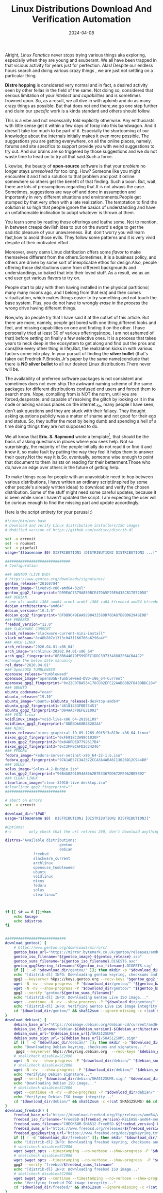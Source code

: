#+BLOG: Unixbhaskar's Blog
#+POSTID: 1825
#+title: Linux Distributions Download And Verification Automation
#+date: 2024-04-08
#+tags: Technical Linux Opensource Tools Bash Scripting Automation


Alright, /Linux Fanatics/ never stops trying various things aka exploring,
especially when they are young and exuberant. We all have been trapped in that
vicious activity for years just for perfection. Alas! Despite our endless hours
search and doing various crazy things , we are just not settling on a particular
thing.

*Distro hopping* is considered very normal and in fact, a desired activity seen by
other fellas in the field of the same. Not doing so, considered that serious
limitation of your /intellect and capabilities/ and is sometimes frowned upon. So,
as a result, we all dive in with aplomb and do as many crazy things as
possible. But that does not end there,we go one step further and claim our
/specific/ work is a kinda standard and others should follow.

This is a vibe and not necessarily told explicitly otherwise. Any enthusiasts
with little sense get it within a few days of foray into this bandwagon. And it
doesn't take too much to be part of it. Especially the shortcoming of our
knowledge about the internals initially makes it even more possible. The
suggestions you are getting everywhere, on all the online places, namely, forums
and site specifics to support provide you with weird suggestions to try out. And
our brains are so triggered by those suggestions and we do not waste time to
head on to try all that said.Such a force.

Likewise, the beauty of *open-source* software is that your /problem/ no longer
stays /unresolved/ for too long. How? Someone like you might encounter it and find
a solution to that problem and post it online somewhere so others get the
benefit of that finding. Such a boon. But, wait, there are lots of presumptions
regarding that.It is not always the case. Sometimes, suggestions are way off and
done in assumption and importantly in very different situations and
environments.People get stumped by that very often with a late realization. The
temptation to find the solution is so high that people ignore the basics of
understanding and have an unfathomable inclination to adopt whatever is thrown
at them.

You learn some by reading those offerings and loathe some. Not to mention, in
between creeps devilish idea to put on the sword's edge to get the sadistic
pleasure of your unawareness. But, don't worry you will learn fast,how to avoid
those evils. They follow some patterns and it is very vivid despite of their
motivated effort.

Moreover, every damn Linux distribution offers some /flavor/ to make themselves
different from the others.Sometimes, it is a business policy, and others are
driven by some sort of inexplicable ethos for design.Also, people offering those
distributions came from different backgrounds and understandings,so baked that
into their loved stuff. As a result, we as an end user get various flavors to
try on.

People start to play with them having installed in the physical partitions( many
many moons ago, and I belong from that era) and then comes virtualization, which
makes things easier to try something and not touch the base system. Plus, you do
not have to wrongly /erase in the process/ the wrong drive having different
things.

Now,why do people try that I have said it at the outset of this article. But
there are more, namely, people get bored with one thing,different looks and
feel, and missing capabilities on one and finding it on the other. I have
personally tried at least 30 of various offerings(nope, I am not ashamed of
that) before setting on finally a few selective ones. It is a process that takes
years to neck deep in the ecosystem to get along and find out the pros and
cons(like every other thing in life).But, the realization kicks in with various
factors come into play. In your pursuit of finding the *silver bullet* (that's
taken out Fredrick.P.Brooks,Jr's paper by the same name)conclude that there is
*NO silver bullet* to all our desired Linux distributions.There never will be.

The availability of preferred software packages is not consistent and sometimes
does not even ship.The awkward naming scheme of the same packages for different
distributions confused end users and forced them to search more. Nope, compiling
from is NOT the norm, until you are forced,desperate, and capable of resolving
the glitch by looking or it in the code or asking various places on the
internet._So, many people I have seen, don't ask questions and they are stuck
with their fallacy. They thought asking questions publicly was a matter of shame
and not good for their ego and status. So, they suffer the most by being dumb
and spending a hell of a time doing things they are not supposed to do.

We all know that *Eric. S. Raymond* wrote a template[fn:1], that should be the
basis of asking questions in places where you seek help. Not so surprisingly,
the majority of the people initially do not read it or find it and know it, so
make fault by putting the way they feel it helps them to answer their query.Not
the way it is.So, eventually, someone wise enough to point that document to them
insists on reading for their betterment.Those who do,have an edge over others in
the future of getting help.

To make things easy for people with an unavoidable need to hop between various
distributions, I have written an ordinary script(inspired by some other people's
already written ideas) to download and verify the chosen distribution. Some of
the stuff might need some careful updates, because it is been while since I
haven't updated the script. I am expecting the user will be curious enough to
find the missing part and update accordingly.

Here is the script entirety for your perusal :)

#+BEGIN_SRC bash
#!/usr/bin/env bash
# Download and verify Linux distribution installers/ISO images
# Modified version of https://github.com/nodiscc/distrib-dl

set -o errexit
set -o nounset
set -o pipefail
usage="$(basename $0) DISTRIBUTION1 [DISTRIBUTION2 DISTRIBUTION3 ...]"

##############################
# Configuration

### GENTOO (LIVE DVD)
# https://www.gentoo.org/downloads/signatures/
gentoo_release="20160704"
gentoo_image="livedvd-x86-amd64-32ul"
gentoo_gpg2_fingerprint="D99EAC7379A850BCE47DA5F29E6438C817072058"
### DEBIAN
# one of: amd64-i386 amd64 armel armhf i386 ia64 kfreebsd-amd64 kfreebsd-i386 mips mipsel multi-arch powerpc s390 s390x source sparc
debian_architecture="amd64"
debian_version="10.3.0"
debian_gpg2_fingerprint="DF9B9C49EAA9298432589D76DA87E80D6294BE9B"
### FREEBSD
freebsd_version="12.0"
### SLACKWARE CURRENT
slack_release="slackware-current-mini-install"
slack_md5sum="8c48b807e1313c0431166786a6296a4f"
### ARCH LINUX
arch_release="2020.04.01-x86_64"
arch_image="archlinux-20202.04.01-x86_64"
arch_gpg2_fingerprint="0E8B644079F599DFC1DDC3973348882F6AC6A4C2"
#change the below date manually
rel_date="2020.04.01"
### OpenSUSE TUMBLEWEED
opensuse_release="tumbleweed"
opensuse_image="openSUSE-Tumbleweed-DVD-x86_64-Current"
opensuse_gpg2_fingerprint="0x22C07BA534178CD02EFE22AAB88B2FD43DBDC284"
### UBUNTU
ubuntu_codename="eoan"
ubuntu_release="19.10"
ubuntu_image="ubuntu-${ubuntu_release}-desktop-amd64"
ubuntu_gpg2_fingerprint1="46181433FBB75451"
ubuntu_gpg2_fingerprint2="D94AA3F0EFE21092"
### VOID Linux
voidlinux_image="void-live-x86_64-20191109"
voidlinux_gpg2_fingerprint="8DEBDA68B48282A4"
### NIXOS
nixos_release="nixos-graphical-19.09.1269.09f5f3a810c-x86_64-linux"
nixos_gpg2_fingerprint1="0xFE918C3A98C1030F"
nixos_gpg2_fingerprint2="0x846FDED7792617B4"
nixos_gpg2_fingerprint3="0xC2FFBCAFD2C24246"
### FEDORA
fedora_image="Fedora-Server-netinst-x86_64-32-1.6.iso"
fedora_gpg2_fingerprint="97A1AE57C3A2372CCA3A4ABA6C13026D12C944D0"
### SOLUS
solus_image="Solus-4.2-Budgie.iso"
solus_gpg2_fingerprint="96B4A0291094A86A2B7E3367DD672FE9A2BE5892"
### CLEAR LINUX
clearlinux_image="clear-32910-live-desktop.iso"
#clearlinux_gpg2_fingerprint=""
############################

# abort on errors
set -o errexit

download_dir="$PWD"
usage="$(basename $0)  DISTRIBUTION1 [DISTRIBUTION2 DISTRIBUTION3]"

#Options:
#-c        only check that the url returns 200, don't download anything"

distros="Available distributions:
                         gentoo
                         debian
			 freebsd
			 slackware_current
			 archlinux
			 opensuse_tumbleweed
			 ubuntu
			 voidlinux
			 nixos
			 fedora
			 solus
			 clearlinux"



if [[ $# == 0 ]];then
	echo $usage
	echo $distros
fi


############################
download_gentoo() {
    # https://www.gentoo.org/downloads/mirrors/
    gentoo_base_url="https://mirror.bytemark.co.uk/gentoo/releases/amd64/${gentoo_release}/"
    gentoo_iso_filename="${gentoo_image}-${gentoo_release}.iso"
    gentoo_sums_filename="${gentoo_iso_filename}.DIGESTS.asc"
    gentoo_gpg2keyring_filename="${gentoo_iso_filename}.DIGESTS.sig"
    if [[ ! -d "$download_dir/gentoo/" ]]; then mkdir -p "$download_dir/gentoo/"; fi
    echo "[distrib-dl] INFO: Downloading gentoo keyring, checksums and signature..."
    gpg2 --keyserver hkps://keys.gentoo.org --recv-keys "$gentoo_gpg2_fingerprint"
    wget -N -nv --show-progress -P "$download_dir/gentoo/" "${gentoo_base_url}${gentoo_gpg2keyring_filename}"
    wget -N -nv --show-progress -P "$download_dir/gentoo/" "${gentoo_base_url}${gentoo_sums_filename}"
    gpg2 --verify "gentoo/${gentoo_sums_filename}"
    echo "[distrib-dl] INFO: Downloading Gentoo Live ISO image..."
    wget --continue -N -nv --show-progress -P "$download_dir/gentoo/" "${gentoo_base_url}/${gentoo_iso_filename}"
    echo "[distrib-dl] INFO: Verifying Gentoo Live ISO image integrity..."
    cd "$download_dir/gentoo/" && sha512sum --ignore-missing -c <(cat ${gentoo_sums_filename}) && cd -
}
download_debian() {
    debian_base_url="https://cdimage.debian.org/debian-cd/current/amd64/iso-cd"
    debian_iso_filename="debian-${debian_version}-${debian_architecture}-netinst.iso"
    debian_sums_url="${debian_base_url}/SHA512SUMS"
    debian_sums_sign_url="${debian_base_url}/SHA512SUMS.sign"
    if [[ ! -d "$download_dir/debian/" ]]; then mkdir -p "$download_dir/debian/"; fi
    echo "Downloading Debian keyring, checksums and signature..."
     gpg2 --keyserver hkps://keyring.debian.org  --recv-keys "$debian_gpg2_fingerprint"
    # shellcheck disable=SC2086
    wget -N -nv --show-progress -P "$download_dir/debian/" "$debian_sums_url"
    # shellcheck disable=SC2086
    wget -N -nv  --show-progress -P "$download_dir/debian/" "$debian_sums_sign_url"
    echo "Verifying Debian signature..."
    gpg2 --verify "$download_dir/debian/SHA512SUMS.sign" "$download_dir/debian/SHA512SUMS"
    echo "Downloading Debian ISO image..."
    # shellcheck disable=SC2086
    wget --continue -N -nv --show-progress -P "$download_dir/debian/" "$debian_base_url/$debian_iso_filename"
    echo "Verifying Debian ISO image integrity..."
    cd "$download_dir/debian/" && sha512sum -c <(cat SHA512SUMS) && cd -
}
download_freebsd() {
    freebsd_base_url="https://download.freebsd.org/ftp/releases/amd64/amd64/ISO-IMAGES/${freebsd_version}"
    freebsd_iso_firlename="FreeBSD-${freebsd_version}-RELEASE-amd64-memstick.img"
    freebsd_sums_filename="CHECKSUM.SHA512-FreeBSD-${freebsd_version}-RELEASE-amd64.asc"
    freebsd_sums_url="https://www.freebsd.org/releases/${freebsd_version}R/${freebsd_sums_filename}"
    freebsd_gpg2keyring_url="https://www.freebsd.org/doc/pgpkeyring.txt"
    if [[ ! -d "$download_dir/freebsd/" ]]; then mkdir "$download_dir/freebsd/"; fi
    echo "[distrib-dl] INFO: Downloading freebsd keyring, checksums and signature..."
    # shellcheck disable=SC2086
    wget $wget_opts --timestamping --no-verbose --show-progress -P "$download_dir/freebsd/" "$freebsd_gpg2keyring_url"
    # shellcheck disable=SC2086
    wget $wget_opts --timestamping --no-verbose --show-progress  -P "$download_dir/freebsd/" "$freebsd_sums_url"
    gpg2 --verify "freebsd/$freebsd_sums_filename"
    echo "[distrib-dl] INFO: Downloading freebsd ISO image..."
    # shellcheck disable=SC2086
    wget $wget_opts --continue --timestamping --no-verbose --show-progress -P "$download_dir/freebsd/" "$freebsd_base_url/$freebsd_iso_filename"
    echo "Verifying freebsd ISO image integrity..."
    cd "$download_dir/freebsd/" && sha512sum --ignore-missing -c <(cat ${freebsd_sums_filename}) && cd -
}
download_slackware_current() {
        # https://slackware.uk/people/alien-current-iso/slackware-current-iso/
        slack_base_url="https://slackware.uk/people/alien-current-iso/slackware-current-iso/"
        slack_iso_filename="${slack_release}.iso"
        slack_sums_filename="MD5SUM"
        slack_sums_url="https://slackware.uk/people/alien-current-iso/slackware-current-iso/${slack_sums_filename}"
        if [[ ! -d "$download_dir/slackware_current/" ]]; then mkdir -p "$download_dir/slackware_current/"; fi
        wget -N -nv --show-progress -P "$download_dir/slackware_current" "${slack_base_url}${slack_sums_filename}"
        echo "Downloading Slackware-current Linux ISO image..."
        wget --continue -N -nv --show-progress -P "$download_dir/slackware_current/" "${slack_base_url}${slack_iso_filename}"
        echo "Verifying Slackware-current ISO image integrity..."
        cd "$download_dir/slackware_current/" && md5sum -c <(cat ${slack_sums_filename}) && cd -
}
download_archlinux() {
        # https://www.archlinux.org/downloads
        arch_base_url="http://mirror.rackspace.com/archlinux/iso/${rel_date}/"
        arch_iso_filename="archlinux-${arch_release}.iso"
        arch_sums_filename="sha1sums.txt"
        arch_gpg2keyring_filename="archlinux-${arch_release}.iso.sig"
        if [[ ! -d "$download_dir/archlinux/" ]]; then mkdir -p "$download_dir/archlinux/"; fi
        echo "Downloading arch keyring, checksums and signature..."
        gpg2  --recv-keys "$arch_gpg2_fingerprint"
        wget -N -nv --show-progress -P "$download_dir/archlinux/" "${arch_base_url}${arch_gpg2keyring_filename}"
        wget -N -nv --show-progress -P "$download_dir/archlinux/" "${arch_base_url}${arch_sums_filename}"
     #   gpg2 --verify  "archlinux/$arch_gpg2keyring_filename" "archlinux/${arch_sums_filename}"
        echo "Downloading Arch Linux ISO image..."
        wget --continue -N -nv --show-progress -P "$download_dir/archlinux/" "${arch_base_url}${arch_iso_filename}"
        echo "Verifying Arch Linux ISO image integrity..."
        cd "$download_dir/archlinux/" && sha1sum --ignore-missing -c <(cat ${arch_sums_filename}) && cd -
}
download_opensuse_tumbleweed() {
    # https://www.opensuse.org/#Tumbleweed
    opensuse_base_url="http://opensuse.mirrors.theom.nz/${opensuse_release}/iso/"
    opensuse_iso_filename="${opensuse_image}.iso"
    opensuse_sums_filename="${opensuse_iso_filename}.sha256"
    opensuse_asc_filename="${opensuse_sums_filename}.asc"
    if [[ ! -d "$download_dir/opensuse/" ]]; then mkdir -p "$download_dir/opensuse/"; fi
    echo "[distrib-dl] INFO: Downloading Opensuse Tumbleweed keyring, checksums and signature..."
    gpg2 --keyserver hkps://keyserver.ubuntu.com --recv-keys "$opensuse_gpg2_fingerprint"
    wget -N -nv --show-progress -P "$download_dir/opensuse/" "${opensuse_base_url}${opensuse_sums_filename}"
    wget -N -nv --show-progress -P "$download_dir/opensuse/" "${opensuse_base_url}${opensuse_asc_filename}"
    gpg2 --verify  "opensuse/${opensuse_asc_filename}" "opensuse/${opensuse_sums_filename}"
    echo "[distrib-dl] INFO: Downloading OpenSUSE Tumbleweed ISO image..."
    wget --continue -N -nv --show-progress -P "$download_dir/opensuse/" "${opensuse_base_url}${opensuse_iso_filename}"
    echo "[distrib-dl] INFO: Verifying OpenSUSE Tumbleweed ISO image integrity..."
    cd "$download_dir/opensuse/" && sha256sum --ignore-missing -c <(cat ${opensuse_sums_filename}) && cd -
}
download_ubuntu() {
	#http://releases.ubuntu.com/
	ubuntu_base_url="http://releases.ubuntu.com/${ubuntu_codename}/"
	ubuntu_iso_filename="${ubuntu_image}.iso"
	ubuntu_sums_filename="SHA256SUMS"
	ubuntu_gpg2keyring_filename="SHA256SUMS.gpg"
	if [[ ! -d "$download_dir/ubuntu/" ]]; then mkdir -p "$download_dir/ubuntu/"; fi
	echo "Downloading Ubuntu keyring, checksums and signature..."
	gpg2  --keyid-format long --keyserver hkps://keyserver.ubuntu.com --recv-keys "$ubuntu_gpg2_fingerprint1" "$ubuntu_gpg2_fingerprint2"
	wget -N -nv --show-progress -P "$download_dir/ubuntu/" "${ubuntu_base_url}${ubuntu_gpg2keyring_filename}"
	wget -N -nv --show-progress -P "$download_dir/ubuntu/" "${ubuntu_base_url}${ubuntu_sums_filename}"
	gpg2 --keyid-format long --verify "ubuntu/${ubuntu_gpg2keyring_filename}" "ubuntu/${ubuntu_sums_filename}"
	echo "Downloading Ubuntu Latest Desktop ISO image..."
	wget --continue -N -nv --show-progress -P "$download_dir/ubuntu/" "${ubuntu_base_url}/${ubuntu_iso_filename}"
	echo "Verifying Ubuntu Desktop ISO image integrity..."
	cd "$download_dir/ubuntu/" && sha256sum --ignore-missing -c <(cat ${ubuntu_sums_filename}) && cd -
}
download_voidlinux() {
	# https://alpha.de.repo.voidlinux.org/live/current/
	voidlinux_base_url="https://alpha.de.repo.voidlinux.org/live/current/"
	voidlinux_iso_filename="${voidlinux_image}.iso"
	voidlinux_sums_filename="sha256.txt"
	voidlinux_gpg2keyring_filename="sha256.sig"
	if [[ ! -d "$download_dir/voidlinux/" ]]; then mkdir -p "$download_dir/voidlinux/"; fi
	echo "Downloading VoidLinux keyring, checksums and signature..."
	gpg2  --keyid-format long --keyserver hkps://keyserver.ubuntu.com --recv-keys "$voidlinux_gpg2_fingerprint"
	wget -N -nv --show-progress -P "$download_dir/voidlinux/" "${voidlinux_base_url}${voidlinux_gpg2keyring_filename}"
	wget -N -nv --show-progress -P "$download_dir/voidlinux/" "${voidlinux_base_url}${voidlinux_sums_filename}"
	echo "Downloading VoidLinux ISO image..."
	wget --continue -N -nv --show-progress -P "$download_dir/voidlinux/" "${voidlinux_base_url}${voidlinux_iso_filename}"
	echo "Verifying VoidLinux ISO image integrity..."
	cd "$download_dir/voidlinux/" && sha256sum --ignore-missing -c <(cat ${voidlinux_sums_filename}) && cd -
}
download_nixos() {
	#https://releases.nixos.org/nixos/19.09/nixos-19.09.1269.09f5f3a810c/nixos-graphical-19.09.1269.09f5f3a810c-x86_64-linux.iso
	nixos_base_url="https://releases.nixos.org/nixos/19.09/nixos-19.09.1269.09f5f3a810c/"
	nixos_iso_filename="${nixos_release}.iso"
	if [[ ! -d "$download_dir/nixos/" ]]; then mkdir -p "$download_dir/nixos/"; fi
	echo "Downloading NixOS security devs keys ..."
	gpg2  --keyid-format long --keyserver hkps://keyserver.ubuntu.com --recv-keys "$nixos_gpg2_fingerprint1" "$nixos_gpg2_fingerprint2" "$nixos_gpg2_fingerprint3"
        echo "Downloading NixOS Graphical install ISO image..."
	wget --continue -N -nv --show-progress -P "$download_dir/nixos/" "${nixos_base_url}${nixos_iso_filename}"
}
download_fedora() {
    #https://getfedora.org/en/workstation/download/
    fedora_base_url="https://fedora.mirrors.theom.nz/releases/32/Server/x86_64/iso/"
    fedora_iso_filename="${fedora_image}"
    fedora_sums_filename="Fedora-Server-32-1.6-x86_64-CHECKSUM"
    #fedora_gpg2keyring_filename="${fedora_iso_filename}.DIGESTS.sig"
    if [[ ! -d "$download_dir/fedora/" ]]; then mkdir -p "$download_dir/fedora/"; fi
    echo "[distrib-dl] INFO: Downloading fedora keyring, checksums and signature..."
    gpg2 --keyserver hkps://keyserver.ubuntu.com --recv-keys "$fedora_gpg2_fingerprint"
    #wget -N -nv --show-progress -P "$download_dir/fedora/" "${fedora_base_url}${fedora_gpg2keyring_filename}"
    wget -N -nv --show-progress -P "$download_dir/fedora/" "${fedora_base_url}${fedora_sums_filename}"
    gpg2 --verify "fedora/${fedora_sums_filename}"
    echo "[distrib-dl] INFO: Downloading Fedora Everything Netinstall ISO image..."
    wget --continue -N -nv --show-progress -P "$download_dir/fedora/" "${fedora_base_url}${fedora_iso_filename}"
    echo "[distrib-dl] INFO: Verifying Fedora Everything Netinstall ISO image integrity..."
    cd "$download_dir/fedora/" && sha256sum --ignore-missing -c <(cat ${fedora_sums_filename}) && cd -
}
download_solus() {
    # https://getsol.us/download/
    solus_base_url="https://mirrors.rit.edu/solus/images/4.2/"
    solus_iso_filename="${solus_image}"
    solus_sums_filename="${solus_image}.sha256sum"
    solus_gpg2keyring_filename="${solus_image}.sha256sum.sign"
    if [[ ! -d "$download_dir/solus/" ]]; then mkdir -p "$download_dir/solus/"; fi
    echo "[distrib-dl] INFO: Downloading Solus keyring, checksums and signature..."
    gpg2  --keyserver hkps://keyserver.ubuntu.com  --recv-keys "$solus_gpg2_fingerprint"
    wget -N -nv --show-progress -P "$download_dir/solus/" "${solus_base_url}${solus_gpg2keyring_filename}"
    wget -N -nv --show-progress -P "$download_dir/solus/" "${solus_base_url}${solus_sums_filename}"
    gpg2 --verify "solus/${solus_gpg2keyring_filename}" "solus/${solus_sums_filename}"
    echo "[distrib-dl] INFO: Downloading Solus Budgie Desktop ISO image..."
    wget --continue -N -nv --show-progress -P "$download_dir/solus/" "${solus_base_url}${solus_iso_filename}"
    echo "[distrib-dl] INFO: Verifying Solus Desktop ISO image integrity..."
    cd "$download_dir/solus/" && sha256sum --ignore-missing -c <(cat ${solus_sums_filename}) && cd -
}
download_clearlinux() {
    # https://clearlinux.org/downloads
    clearlinux_base_url="https://cdn.download.clearlinux.org/releases/32910/clear/"
    clearlinux_iso_filename="${clearlinux_image}"
    clearlinux_sums_filename="${clearlinux_iso_filename}-SHA512SUMS"
    clearlinux_gpg2keyring_filename="${clearlinux_iso_filename}-SHA512SUMS.sig"
    if [[ ! -d "$download_dir/clearlinux/" ]]; then mkdir -p "$download_dir/clearlinux/"; fi
    echo "[distrib-dl] INFO: Downloading ClearLinux keyring, checksums and signature..."
   # gpg2 --keyserver hkps://keyserver.ubuntu.com --recv-keys "$clearlinux_gpg2_fingerprint"
    wget -N -nv --show-progress -P "$download_dir/clearlinux/" "${clearlinux_base_url}${clearlinux_gpg2keyring_filename}"
    wget -N -nv --show-progress -P "$download_dir/clearlinux/" "${clearlinux_base_url}${clearlinux_sums_filename}"
   # gpg2 --verify "clearlinux/${clearlinux_gpg2keyring_filename}" "clearlinux/${clearlinux_sums_filename}"
    echo "[distrib-dl] INFO: Downloading ClearLinux ISO image..."
    wget --continue -N -nv --show-progress -P "$download_dir/clearlinux/" "${clearlinux_base_url}/${clearlinux_iso_filename}"
    echo "[distrib-dl] INFO: Verifying ClearLinux ISO image integrity..."
    cd "$download_dir/clearlinux/" && sha512sum --ignore-missing -c <(cat ${clearlinux_sums_filename}) && cd -
}

 _main() {
    wget_opts=""
    while getopts ":c" opt; do
        case $opt in
            c) wget_opts="--spider"; shift;;
            \?) echo "[distrib-dl] ERROR: invalid option -$OPTARG" >&2; exit 1;;
        esac
    done

    for distribution in "$@"; do
        if [[ "$distribution" == "gentoo" ]] ; then download_gentoo; fi
        if [[ "$distribution" == "debian" ]] ; then download_debian; fi
        if [[ "$distribution" == "freebsd" ]] ; then download_freebsd; fi
        if [[ "$distribution" == "--help" ]]; then echo "Usage: $usage"; exit 1; fi
        if [[ "$distribution" == "slackware_current" ]] ; then download_slackware_current; fi
        if [[ "$distribution" ==  "archlinux" ]] ; then download_archlinux; fi
        if [[ "$distribution" == "opensuse_tumbleweed" ]] ; then download_opensuse_tumbleweed; fi
        if [[ "$distribution" == "ubuntu" ]] ; then download_ubuntu; fi
        if [[ "$distribution" == "voidlinux" ]] ; then download_voidlinux; fi
        if [[ "$distribution" == "nixos" ]] ; then download_nixos; fi
        if [[ "$distribution" == "fedora" ]] ; then download_fedora; fi
	if [[ "$distribution" == "solus" ]] ; then download_solus; fi
	if [[ "$distribution" == "clearlinux" ]]; then download_clearlinux; fi
    done
}

#####################

_main "$@"

#+END_SRC

Spend some time with it to help you get your stuff easily. Here is an interaction
with it :

[[~/Pictures/Screenshots/2024-04-08-130000_1920x274_scrot.png]]



* Footnotes

[fn:1] [[https://www.catb.org/~esr/faqs/smart-questions.html][How To Ask Questions The Smart Way]]

# /home/bhaskar/Pictures/Screenshots/2024-04-08-130000_1920x274_scrot.png http://unixbhaskar.files.wordpress.com/2024/04/2024-04-08-130000_1920x274_scrot.png
